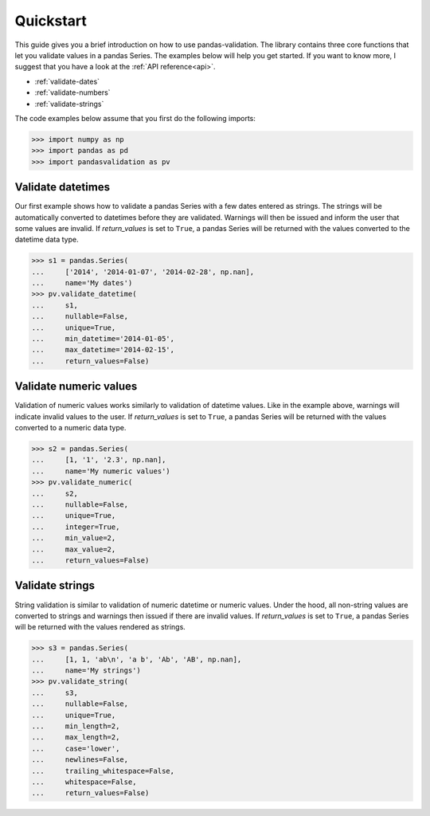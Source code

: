 .. py:currentmodule:: pandasvalidation

.. _quickstart:

Quickstart
==========

This guide gives you a brief introduction on how to use pandas-validation.
The library contains three core functions that let you validate values in a
pandas Series. The examples below will help you get started. If you want to
know more, I suggest that you have a look at the :ref:`API reference<api>`.

* :ref:`validate-dates`
* :ref:`validate-numbers`
* :ref:`validate-strings`


The code examples below assume that you first do the following imports:

.. code-block:: pycon

    >>> import numpy as np
    >>> import pandas as pd
    >>> import pandasvalidation as pv


.. _validate-dates:

Validate datetimes
------------------

Our first example shows how to validate a pandas Series with a few dates
entered as strings. The strings will be automatically converted to datetimes
before they are validated. Warnings will then be issued and inform the
user that some values are invalid. If `return_values` is set to ``True``, a
pandas Series will be returned with the values converted to the datetime
data type.


.. code-block:: pycon

    >>> s1 = pandas.Series(
    ...     ['2014', '2014-01-07', '2014-02-28', np.nan],
    ...     name='My dates')
    >>> pv.validate_datetime(
    ...     s1,
    ...     nullable=False,
    ...     unique=True,
    ...     min_datetime='2014-01-05',
    ...     max_datetime='2014-02-15',
    ...     return_values=False)


.. _validate-numbers:

Validate numeric values
-----------------------

Validation of numeric values works similarly to validation of datetime values.
Like in the example above, warnings will indicate invalid values to the user.
If `return_values` is set to ``True``, a pandas Series will be returned with
the values converted to a numeric data type.

.. code-block:: pycon

    >>> s2 = pandas.Series(
    ...     [1, '1', '2.3', np.nan],
    ...     name='My numeric values')
    >>> pv.validate_numeric(
    ...     s2,
    ...     nullable=False,
    ...     unique=True,
    ...     integer=True,
    ...     min_value=2,
    ...     max_value=2,
    ...     return_values=False)


.. _validate-strings:

Validate strings
----------------

String validation is similar to validation of numeric datetime or numeric
values. Under the hood, all non-string values are converted to strings and
warnings then issued if there are invalid values. If `return_values` is
set to ``True``, a pandas Series will be returned with the values rendered
as strings.

.. code-block:: pycon

    >>> s3 = pandas.Series(
    ...     [1, 1, 'ab\n', 'a b', 'Ab', 'AB', np.nan],
    ...     name='My strings')
    >>> pv.validate_string(
    ...     s3,
    ...     nullable=False,
    ...     unique=True,
    ...     min_length=2,
    ...     max_length=2,
    ...     case='lower',
    ...     newlines=False,
    ...     trailing_whitespace=False,
    ...     whitespace=False,
    ...     return_values=False)
